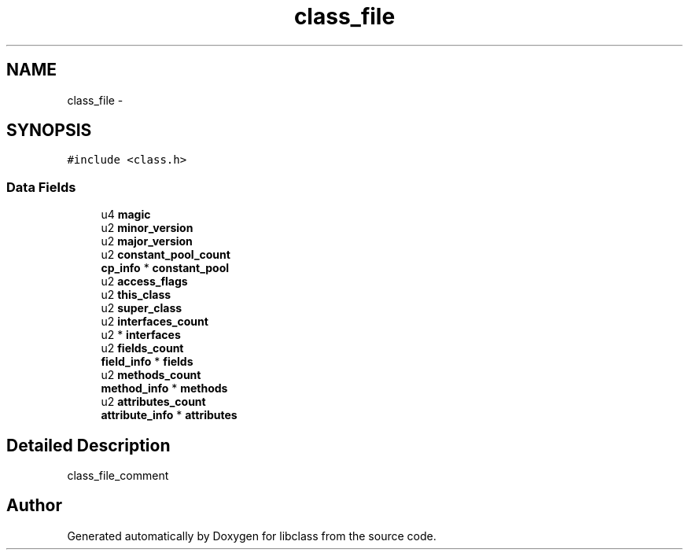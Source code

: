 .TH "class_file" 3 "Sat May 16 2015" "Version 1.0" "libclass" \" -*- nroff -*-
.ad l
.nh
.SH NAME
class_file \- 
.SH SYNOPSIS
.br
.PP
.PP
\fC#include <class\&.h>\fP
.SS "Data Fields"

.in +1c
.ti -1c
.RI "u4 \fBmagic\fP"
.br
.ti -1c
.RI "u2 \fBminor_version\fP"
.br
.ti -1c
.RI "u2 \fBmajor_version\fP"
.br
.ti -1c
.RI "u2 \fBconstant_pool_count\fP"
.br
.ti -1c
.RI "\fBcp_info\fP * \fBconstant_pool\fP"
.br
.ti -1c
.RI "u2 \fBaccess_flags\fP"
.br
.ti -1c
.RI "u2 \fBthis_class\fP"
.br
.ti -1c
.RI "u2 \fBsuper_class\fP"
.br
.ti -1c
.RI "u2 \fBinterfaces_count\fP"
.br
.ti -1c
.RI "u2 * \fBinterfaces\fP"
.br
.ti -1c
.RI "u2 \fBfields_count\fP"
.br
.ti -1c
.RI "\fBfield_info\fP * \fBfields\fP"
.br
.ti -1c
.RI "u2 \fBmethods_count\fP"
.br
.ti -1c
.RI "\fBmethod_info\fP * \fBmethods\fP"
.br
.ti -1c
.RI "u2 \fBattributes_count\fP"
.br
.ti -1c
.RI "\fBattribute_info\fP * \fBattributes\fP"
.br
.in -1c
.SH "Detailed Description"
.PP 
class_file_comment 

.SH "Author"
.PP 
Generated automatically by Doxygen for libclass from the source code\&.
